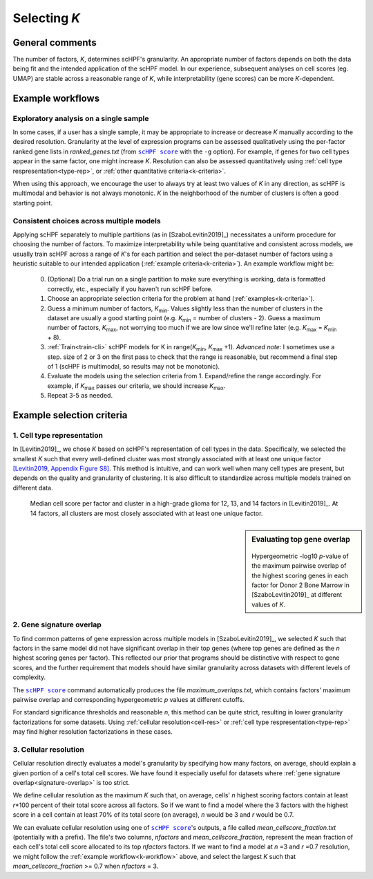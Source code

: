 
.. _select-k:

*************
Selecting *K*
*************

General comments
================

The number of factors, *K*, determines scHPF's granularity. An appropriate
number of factors depends on both the data being fit and the intended
application of the scHPF model.  In our experience, subsequent analyses on cell
scores (eg. UMAP) are stable across a reasonable range of *K*, while
interpretability (gene scores) can be more *K*-dependent.


.. _k-workflow:

Example workflows
=================

Exploratory analysis on a single sample
---------------------------------------
In some cases, if a user has a single sample, it may be appropriate to increase
or decrease *K* manually according to the desired resolution. Granularity at
the level of expression programs can be assessed qualitatively using the
per-factor ranked gene lists in *ranked_genes.txt* (from |scHPF score|_ with
the ``-g`` option). For example, if genes for two cell types appear in the same
factor, one might increase *K*. Resolution can also be assessed quantitatively
using 
:ref:`cell type respresentation<type-rep>`, or 
:ref:`other quantitative criteria<k-criteria>`.

When using this approach, we encourage the user to always try at least two
values of *K* in any direction, as scHPF is multimodal and behavior is not
always monotonic. *K* in the neighborhood of the number of clusters is often a
good starting point.

.. _multi-model-example:

Consistent choices across multiple models
-----------------------------------------
Applying scHPF separately to multiple partitions (as in [SzaboLevitin2019]_)
necessitates a uniform procedure for choosing the number of factors.  To
maximize interpretability while being quantitative and consistent across
models, we usually train scHPF across a range of *K*'s for each partition and
select the per-dataset number of factors using a heuristic suitable to our
intended application 
(:ref:`example criteria<k-criteria>`). An example workflow might be:


    0. (Optional) Do a trial run on a single partition to make sure everything
       is working, data is formatted correctly, etc., especially if you haven't
       run scHPF before.

    1. Choose an appropriate selection criteria for the problem at hand 
       (:ref:`examples<k-criteria>`).

    2. Guess a minimum number of factors, |K_min|. Values slightly less than
       the number of clusters in the dataset are usually a good starting point
       (e.g. |K_min| = number of clusters - 2). Guess a maximum number of
       factors, |K_max|, not worrying too much if we are low since we'll refine
       later (e.g. |K_max| = |K_min| + 8).

    3. :ref:`Train<train-cli>` scHPF models for K in 
       range(|K_min|,  |K_max| +1).  *Advanced note*: I sometimes use a step.
       size of 2 or 3 on the first pass to check that the range is reasonable,
       but recommend a final step of 1 (scHPF is multimodal, so results may not
       be monotonic).

    4. Evaluate the models using the selection criteria from 1. Expand/refine
       the range accordingly.  For example, if |K_max| passes our criteria, we
       should increase |K_max|.

    5. Repeat 3-5 as needed.

      
.. |K_min| replace:: *K*:sub:`min`

.. |K_max| replace:: *K*:sub:`max`

.. _k-criteria:

Example selection criteria
===========================

.. _type-rep:

1. Cell type representation
---------------------------

In [Levitin2019]_, we chose *K* based on scHPF's representation of cell types
in the data.  Specifically, we selected the smallest *K* such that every
well-defined cluster was most strongly associated with at least one unique
factor `[Levitin2019, Appendix Figure S8]`_.  This method is intuitive, and can
work well when many cell types are present, but depends on the quality and
granularity of clustering. It is also difficult to standardize across multiple
models trained on different data.

.. _[Levitin2019, Appendix Figure S8]: https://www.embopress.org/action/downloadSupplement?doi=10.15252%2Fmsb.20188557&file=msb188557-sup-0001-Appendix.pdf


.. figure:: ./img/cell-type-rep-01.png

     Median cell score per factor and cluster in a high-grade glioma for 12,
     13, and 14 factors in [Levitin2019]_. At 14 factors, all clusters are most
     closely associated with at least one unique factor.


.. _signature-overlap:

.. sidebar:: Evaluating top gene overlap

    .. figure:: ./img/k_selection_minifig-01.png
        
    Hypergeometric -log10 *p*-value of the maximum pairwise overlap
    of the highest scoring genes in each factor for Donor 2 Bone Marrow in
    [SzaboLevitin2019]_ at different values of *K*.

2. Gene signature overlap
-------------------------

To find common patterns of gene expression across multiple models in
[SzaboLevitin2019]_, we selected *K* such that factors in the same model did
not have significant overlap in their top genes (where top genes are defined as
the *n* highest scoring genes per factor). This reflected our prior that
programs should be distinctive with respect to gene scores, and the further
requirement that models should have similar granularity across datasets with
different levels of complexity.  

The |scHPF score|_ command automatically produces the file
*maximum_overlaps.txt*, which contains factors' maximum pairwise overlap and
corresponding hypergeometric *p* values at different cutoffs.

For standard significance thresholds and reasonable *n*, this method can be
quite strict, resulting in lower granularity factorizations for some datasets.
Using :ref:`cellular resolution<cell-res>` or 
:ref:`cell type respresentation<type-rep>` may find higher resolution 
factorizations in these cases.

.. |scHPF score| replace:: ``scHPF score``
.. _scHPF score: score-cli.html


.. _cell-res:


3. Cellular resolution
----------------------

Cellular resolution directly evaluates a model's granularity by specifying how
many factors, on average, should explain a given portion of a cell's total cell
scores.  We have found it especially useful for datasets where 
:ref:`gene signature overlap<signature-overlap>` is too strict.

We define cellular resolution as the maximum *K* such that, on average, cells'
*n* highest scoring factors contain at least *r*\*100 percent of their total
score across all factors.  So if we want to find a model where the 3 factors
with the highest score in a cell contain at least 70% of its total score (on
average), *n* would be 3 and *r* would be 0.7.

We can evaluate cellular resolution using one of |scHPF score|_'s  outputs, a
file called *mean_cellscore_fraction.txt* (potentially with a prefix). The
file's two columns, *nfactors* and *mean_cellscore_fraction*, represent the
mean fraction of each cell's total cell score allocated to its top *nfactors*
factors.  If we want to find a model at *n* =3 and *r* =0.7 resolution, we
might follow the :ref:`example workflow<k-workflow>` above, and select the
largest *K* such that *mean_cellscore_fraction* >= 0.7 when *nfactors* = 3.
